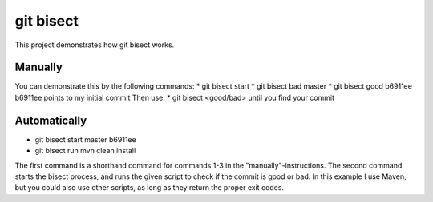 git bisect
==========

This project demonstrates how git bisect works.

Manually
--------
You can demonstrate this by the following commands:
* git bisect start
* git bisect bad master
* git bisect good b6911ee
b6911ee points to my initial commit
Then use:
* git bisect <good/bad>
until you find your commit

Automatically
-------------
* git bisect start master b6911ee
* git bisect run mvn clean install

The first command is a shorthand command for commands 1-3 in the "manually"-instructions.
The second command starts the bisect process, and runs the given script to check if the commit is good or bad. In this example I use Maven, but you could also use other scripts, as long as they return the proper exit codes.
